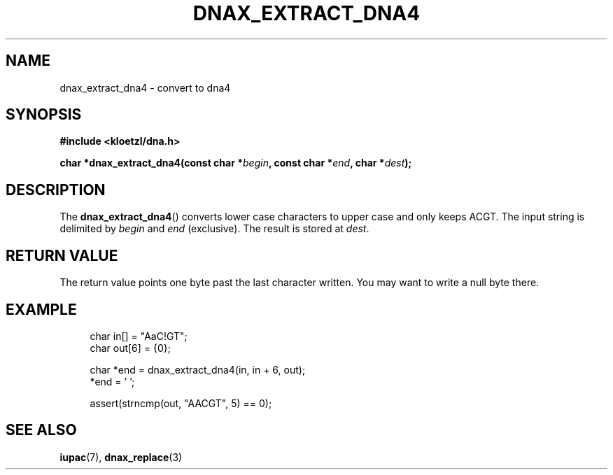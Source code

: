 .TH DNAX_EXTRACT_DNA4 3 2020-06-08 "LIBDNA" "LIBDNA"

.SH NAME
dnax_extract_dna4 \- convert to dna4

.SH SYNOPSIS
.nf
.B #include <kloetzl/dna.h>
.PP
.BI "char *dnax_extract_dna4(const char *" begin ", const char *" end ", char *" dest ");"
.fi

.SH DESCRIPTION
The \fBdnax_extract_dna4\fR() converts lower case characters to upper case and only keeps ACGT. The input string is delimited by \fIbegin\fR and \fIend\fR (exclusive). The result is stored at \fIdest\fR.

.SH RETURN VALUE
The return value points one byte past the last character written. You may want to write a null byte there.

.SH EXAMPLE
.in +4
.EX
char in[] = "AaC!GT";
char out[6] = {0};

char *end = dnax_extract_dna4(in, in + 6, out);
*end = '\0';

assert(strncmp(out, "AACGT", 5) == 0);

.SH SEE ALSO
.BR iupac (7),
.BR dnax_replace (3)

